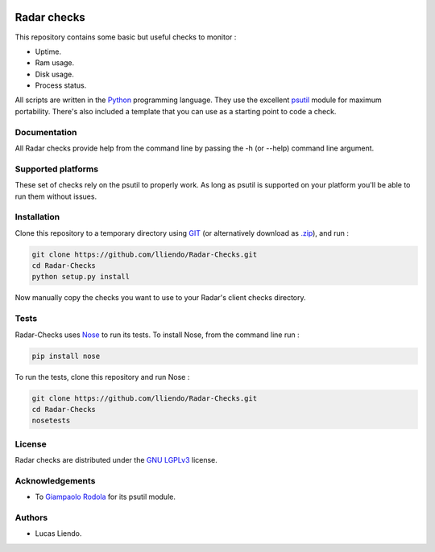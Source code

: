 .. image:: https://codeclimate.com/github/lliendo/Radar-Checks/badges/gpa.svg
   :target: https://codeclimate.com/github/lliendo/Radar-Checks
   :alt: Code Climate


.. image:: https://api.travis-ci.org/lliendo/Radar-Checks.svg?branch=master
    :target: https://travis-ci.org/lliendo/Radar-Checks
    :alt: Travis CI


Radar checks
============

This repository contains some basic but useful checks to monitor :

* Uptime.
* Ram usage.
* Disk usage.
* Process status.

All scripts are written in the `Python <https://www.python.org/>`_ programming language.
They use the excellent `psutil <https://github.com/giampaolo/psutil>`_ module for maximum portability.
There's also included a template that you can use as a starting point to code
a check.


Documentation
-------------

All Radar checks provide help from the command line by passing the -h (or --help)
command line argument.


Supported platforms
-------------------

These set of checks rely on the psutil to properly work. As long as psutil is
supported on your platform you'll be able to run them without issues.


Installation
------------

Clone this repository to a temporary directory using `GIT <https://git-scm.com/>`_ (or alternatively download
as `.zip <https://github.com/lliendo/Radar-Checks/archive/master.zip>`_), and run  :

.. code-block:: bash

    git clone https://github.com/lliendo/Radar-Checks.git
    cd Radar-Checks
    python setup.py install

Now manually copy the checks you want to use to your Radar's client checks
directory.


Tests
-----

Radar-Checks uses `Nose <https://nose.readthedocs.org/en/latest/>`_ to run its tests.
To install Nose, from the command line run :

.. code-block:: bash
    
    pip install nose

To run the tests, clone this repository and run Nose :

.. code-block:: bash

    git clone https://github.com/lliendo/Radar-Checks.git
    cd Radar-Checks
    nosetests


License
-------

Radar checks are distributed under the `GNU LGPLv3 <https://www.gnu.org/licenses/lgpl.txt>`_ license. 


Acknowledgements
----------------

* To `Giampaolo Rodola <https://github.com/giampaolo>`_  for its psutil module.


Authors
-------

* Lucas Liendo.
